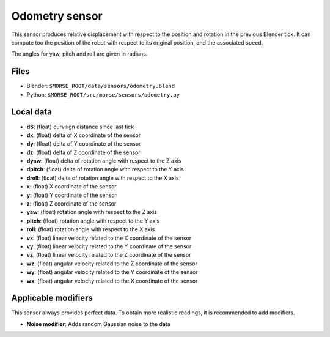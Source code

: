 Odometry sensor
================

This sensor produces relative displacement with respect to the position and
rotation in the previous Blender tick. It can compute too the position of the
robot with respect to its original position, and the associated speed.

The angles for yaw, pitch and roll are given in radians.

Files
-----

- Blender: ``$MORSE_ROOT/data/sensors/odometry.blend``
- Python: ``$MORSE_ROOT/src/morse/sensors/odometry.py``

Local data
----------

- **dS**: (float) curvilign distance since last tick

- **dx**: (float) delta of X coordinate of the sensor 
- **dy**: (float) delta of Y coordinate of the sensor 
- **dz**: (float) delta of Z coordinate of the sensor 
- **dyaw**: (float) delta of rotation angle with respect to the Z axis 
- **dpitch**: (float) delta of rotation angle with respect to the Y axis 
- **droll**: (float) delta of rotation angle with respect to the X axis 

- **x**: (float) X coordinate of the sensor
- **y**: (float) Y coordinate of the sensor
- **z**: (float) Z coordinate of the sensor
- **yaw**: (float) rotation angle with respect to the Z axis
- **pitch**: (float) rotation angle with respect to the Y axis
- **roll**: (float) rotation angle with respect to the X axis

- **vx**: (float) linear velocity related to the X coordinate of the sensor
- **vy**: (float) linear velocity related to the Y coordinate of the sensor
- **vz**: (float) linear velocity related to the Z coordinate of the sensor
- **wz**: (float) angular velocity related to the Z coordinate of the sensor
- **wy**: (float) angular velocity related to the Y coordinate of the sensor
- **wx**: (float) angular velocity related to the X coordinate of the sensor


Applicable modifiers
--------------------

This sensor always provides perfect data.
To obtain more realistic readings, it is recommended to add modifiers.

- **Noise modifier**: Adds random Gaussian noise to the data
